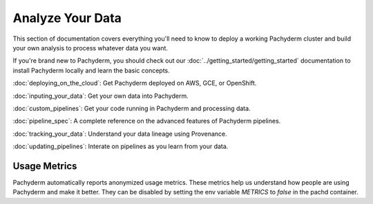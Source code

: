 Analyze Your Data
=================

This section of documentation covers everything you'll need to know to deploy a working Pachyderm cluster and build your own analysis to process whatever data you want. 

If you're brand new to Pachyderm, you should check out our :doc:`../getting_started/getting_started` documentation to install Pachyderm locally and learn the basic concepts. 

:doc:`deploying_on_the_cloud`: Get Pachyderm deployed on AWS, GCE, or OpenShift.

:doc:`inputing_your_data`: Get your own data into Pachyderm.

:doc:`custom_pipelines`: Get your code running in Pachyderm and processing data.

:doc:`pipeline_spec`: A complete reference on the advanced features of Pachyderm pipelines.

:doc:`tracking_your_data`: Understand your data lineage using Provenance.

:doc:`updating_pipelines`: Interate on pipelines as you learn from your data.


Usage Metrics
-------------

Pachyderm automatically reports anonymized usage metrics. These metrics help us
understand how people are using Pachyderm and make it better.  They can be
disabled by setting the env variable `METRICS` to `false` in the pachd
container.



